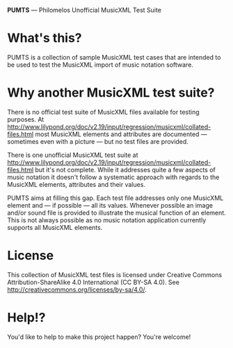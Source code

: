 *PUMTS* — Philomelos Unofficial MusicXML Test Suite

* What's this?
PUMTS is a collection of sample MusicXML test cases that are intended to be used to test the MusicXML import of music notation software.

* Why another MusicXML test suite?
There is no official test suite of MusicXML files available for testing purposes.  At http://www.lilypond.org/doc/v2.19/input/regression/musicxml/collated-files.html most MusicXML elements and attributes are documented — sometimes even with a picture —  but no test files are provided.

There is one unofficial MusicXML test suite at http://www.lilypond.org/doc/v2.19/input/regression/musicxml/collated-files.html but it's not complete.  While it addresses quite a few aspects of music notation it doesn't follow a systematic approach with regards to the MusicXML elements, attributes and their values. 

PUMTS aims at filling this gap. Each test file addresses only one MusicXML element and — if possible — all its values.  Whenever possible an image and/or sound file is provided to illustrate the musical function of an element.  This is not always possible as no music notation application currently supports all MusicXML elements.

* License
This collection of MusicXML test files is licensed under Creative Commons Attribution-ShareAlike 4.0 International (CC BY-SA 4.0).  See http://creativecommons.org/licenses/by-sa/4.0/.

* Help!?
You'd like to help to make this project happen? You're welcome!
